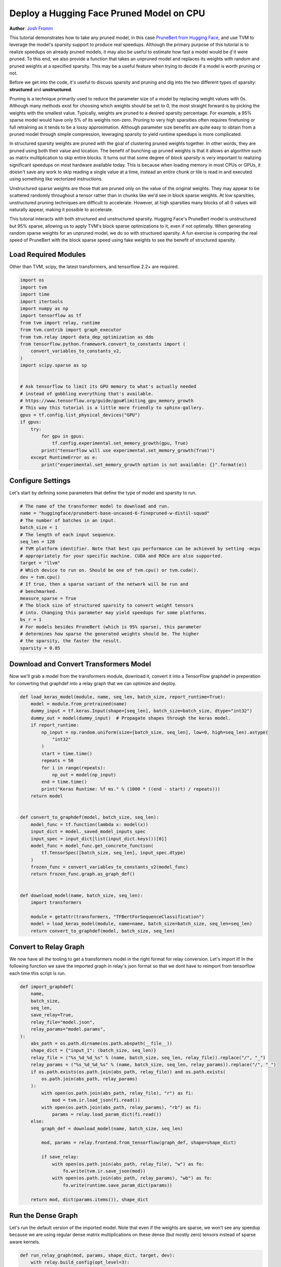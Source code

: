 
.. DO NOT EDIT.
.. THIS FILE WAS AUTOMATICALLY GENERATED BY SPHINX-GALLERY.
.. TO MAKE CHANGES, EDIT THE SOURCE PYTHON FILE:
.. "how_to/deploy_models/deploy_sparse.py"
.. LINE NUMBERS ARE GIVEN BELOW.

.. only:: html

    .. note::
        :class: sphx-glr-download-link-note

        Click :ref:`here <sphx_glr_download_how_to_deploy_models_deploy_sparse.py>`
        to download the full example code

.. rst-class:: sphx-glr-example-title

.. _sphx_glr_how_to_deploy_models_deploy_sparse.py:


Deploy a Hugging Face Pruned Model on CPU
=========================================
**Author**: `Josh Fromm <https://github.com/jwfromm>`_

This tutorial demonstrates how to take any pruned model, in this case `PruneBert
from Hugging Face
<https://huggingface.co/huggingface/prunebert-base-uncased-6-finepruned-w-distil-squad>`_,
and use TVM to leverage the model's sparsity support to produce real speedups. Although
the primary purpose of this tutorial is to realize speedups on already pruned
models, it may also be useful to estimate how fast a model would be *if* it were
pruned. To this end, we also provide a function that takes an unpruned model and
replaces its weights
with random and pruned weights at a specified sparsity. This may be a useful
feature when trying to decide if a model is worth pruning or not.

Before we get into the code, it's useful to discuss sparsity and pruning
and dig into the two
different types of sparsity: **structured** and **unstructured**.

Pruning is a technique primarily used to reduce the parameter size of a model
by replacing weight values with 0s. Although many methods exist for choosing which
weights should be set to 0, the most straight forward is by picking the 
weights with the smallest value. Typically, weights are pruned to a desired
sparsity percentage. For example, a 95% sparse model would have only 5% of
its weights non-zero. Pruning to very high sparsities often requires
finetuning or full retraining as it tends to be a lossy approximation.
Although parameter size benefits are quite easy to obtain from a pruned model
through simple compression, leveraging sparsity to yield runtime speedups
is more complicated.

In structured sparsity weights are pruned with the goal of clustering
pruned weights together. In other words, they are pruned using both their
value and location. The benefit of bunching up pruned weights is that it allows
an algorithm such as matrix multiplication to skip entire blocks. It turns out
that some degree of *block sparsity* is very important to realizing significant
speedups on most hardware available today. 
This is because when loading memory in most CPUs or GPUs, 
it doesn't save any work to skip reading a single value at a time, instead an entire
chunk or tile is read in and executed using something like vectorized instructions.

Unstructured sparse weights are those that are pruned only on the value of
the original weights. They may appear to be scattered randomly throughout
a tensor rather than in chunks like we'd see in block sparse weights.
At low sparsities, unstructured pruning techniques are difficult to
accelerate. However, at high sparsities many blocks of all 0 values
will naturally appear, making it possible to accelerate.

This tutorial interacts with both structured and unstructured sparsity.
Hugging Face's PruneBert model is unstructured but 95% sparse, allowing us
to apply TVM's block sparse optimizations to it, even if not optimally.
When generating random sparse weights for an unpruned model, we do so with structured
sparsity. A fun exercise is comparing the real speed of PruneBert with the block
sparse speed using fake weights to see the benefit of structured sparsity.

.. GENERATED FROM PYTHON SOURCE LINES 74-78

Load Required Modules
---------------------
Other than TVM, scipy, the latest transformers, and
tensorflow 2.2+ are required.

.. GENERATED FROM PYTHON SOURCE LINES 78-107

.. code-block:: default

    import os
    import tvm
    import time
    import itertools
    import numpy as np
    import tensorflow as tf
    from tvm import relay, runtime
    from tvm.contrib import graph_executor
    from tvm.relay import data_dep_optimization as ddo
    from tensorflow.python.framework.convert_to_constants import (
        convert_variables_to_constants_v2,
    )
    import scipy.sparse as sp


    # Ask tensorflow to limit its GPU memory to what's actually needed
    # instead of gobbling everything that's available.
    # https://www.tensorflow.org/guide/gpu#limiting_gpu_memory_growth
    # This way this tutorial is a little more friendly to sphinx-gallery.
    gpus = tf.config.list_physical_devices("GPU")
    if gpus:
        try:
            for gpu in gpus:
                tf.config.experimental.set_memory_growth(gpu, True)
            print("tensorflow will use experimental.set_memory_growth(True)")
        except RuntimeError as e:
            print("experimental.set_memory_growth option is not available: {}".format(e))



.. GENERATED FROM PYTHON SOURCE LINES 108-112

Configure Settings
------------------
Let's start by defining some parameters that define the type of model
and sparsity to run.

.. GENERATED FROM PYTHON SOURCE LINES 112-136

.. code-block:: default


    # The name of the transformer model to download and run.
    name = "huggingface/prunebert-base-uncased-6-finepruned-w-distil-squad"
    # The number of batches in an input.
    batch_size = 1
    # The length of each input sequence.
    seq_len = 128
    # TVM platform identifier. Note that best cpu performance can be achieved by setting -mcpu
    # appropriately for your specific machine. CUDA and ROCm are also supported.
    target = "llvm"
    # Which device to run on. Should be one of tvm.cpu() or tvm.cuda().
    dev = tvm.cpu()
    # If true, then a sparse variant of the network will be run and
    # benchmarked.
    measure_sparse = True
    # The block size of structured sparsity to convert weight tensors
    # into. Changing this parameter may yield speedups for some platforms.
    bs_r = 1
    # For models besides PruneBert (which is 95% sparse), this parameter
    # determines how sparse the generated weights should be. The higher
    # the sparsity, the faster the result.
    sparsity = 0.85



.. GENERATED FROM PYTHON SOURCE LINES 137-142

Download and Convert Transformers Model
---------------------------------------
Now we'll grab a model from the transformers module, download it,
convert it into a TensorFlow graphdef in preperation for converting that graphdef into
a relay graph that we can optimize and deploy.

.. GENERATED FROM PYTHON SOURCE LINES 142-178

.. code-block:: default

    def load_keras_model(module, name, seq_len, batch_size, report_runtime=True):
        model = module.from_pretrained(name)
        dummy_input = tf.keras.Input(shape=[seq_len], batch_size=batch_size, dtype="int32")
        dummy_out = model(dummy_input)  # Propagate shapes through the keras model.
        if report_runtime:
            np_input = np.random.uniform(size=[batch_size, seq_len], low=0, high=seq_len).astype(
                "int32"
            )
            start = time.time()
            repeats = 50
            for i in range(repeats):
                np_out = model(np_input)
            end = time.time()
            print("Keras Runtime: %f ms." % (1000 * ((end - start) / repeats)))
        return model


    def convert_to_graphdef(model, batch_size, seq_len):
        model_func = tf.function(lambda x: model(x))
        input_dict = model._saved_model_inputs_spec
        input_spec = input_dict[list(input_dict.keys())[0]]
        model_func = model_func.get_concrete_function(
            tf.TensorSpec([batch_size, seq_len], input_spec.dtype)
        )
        frozen_func = convert_variables_to_constants_v2(model_func)
        return frozen_func.graph.as_graph_def()


    def download_model(name, batch_size, seq_len):
        import transformers

        module = getattr(transformers, "TFBertForSequenceClassification")
        model = load_keras_model(module, name=name, batch_size=batch_size, seq_len=seq_len)
        return convert_to_graphdef(model, batch_size, seq_len)



.. GENERATED FROM PYTHON SOURCE LINES 179-185

Convert to Relay Graph
----------------------
We now have all the tooling to get a transformers model in the right format
for relay conversion. Let's import it! In the following function we
save the imported graph in relay's json format so that we dont have
to reimport from tensorflow each time this script is run.

.. GENERATED FROM PYTHON SOURCE LINES 185-218

.. code-block:: default

    def import_graphdef(
        name,
        batch_size,
        seq_len,
        save_relay=True,
        relay_file="model.json",
        relay_params="model.params",
    ):
        abs_path = os.path.dirname(os.path.abspath(__file__))
        shape_dict = {"input_1": (batch_size, seq_len)}
        relay_file = ("%s_%d_%d_%s" % (name, batch_size, seq_len, relay_file)).replace("/", "_")
        relay_params = ("%s_%d_%d_%s" % (name, batch_size, seq_len, relay_params)).replace("/", "_")
        if os.path.exists(os.path.join(abs_path, relay_file)) and os.path.exists(
            os.path.join(abs_path, relay_params)
        ):
            with open(os.path.join(abs_path, relay_file), "r") as fi:
                mod = tvm.ir.load_json(fi.read())
            with open(os.path.join(abs_path, relay_params), "rb") as fi:
                params = relay.load_param_dict(fi.read())
        else:
            graph_def = download_model(name, batch_size, seq_len)

            mod, params = relay.frontend.from_tensorflow(graph_def, shape=shape_dict)

            if save_relay:
                with open(os.path.join(abs_path, relay_file), "w") as fo:
                    fo.write(tvm.ir.save_json(mod))
                with open(os.path.join(abs_path, relay_params), "wb") as fo:
                    fo.write(runtime.save_param_dict(params))

        return mod, dict(params.items()), shape_dict



.. GENERATED FROM PYTHON SOURCE LINES 219-225

Run the Dense Graph
-------------------
Let's run the default version of the imported model. Note that even if
the weights are sparse, we won't see any speedup because we are using
regular dense matrix multiplications on these dense (but mostly zero)
tensors instead of sparse aware kernels.

.. GENERATED FROM PYTHON SOURCE LINES 225-245

.. code-block:: default

    def run_relay_graph(mod, params, shape_dict, target, dev):
        with relay.build_config(opt_level=3):
            lib = relay.build(mod, target=target, params=params)
        input_shape = shape_dict["input_1"]
        dummy_data = np.random.uniform(size=input_shape, low=0, high=input_shape[1]).astype("int32")

        m = graph_executor.GraphModule(lib["default"](dev))
        m.set_input(0, dummy_data)
        m.run()
        tvm_output = m.get_output(0)

        print(m.benchmark(dev, repeat=5, number=5))
        return tvm_output


    def run_dense(mod, params, shape_dict, target, dev):
        print("Dense Model Benchmark:")
        return run_relay_graph(mod, params, shape_dict, target, dev)



.. GENERATED FROM PYTHON SOURCE LINES 246-267

Run the Sparse Graph
--------------------
Next we'll convert the graph into a sparse representation and generate
fake sparse weights if needed. Then we'll use the same benchmarking
script as dense to see how much faster we go! We apply a few relay passes
to the graph to get it leveraging sparsity. First we use
`simplify_fc_transpose` to use transposes on the weights of dense layers
into the parameters. This makes it easier to convert to matrix multiplies
to sparse versions. Next we apply `bsr_dense.convert` to identify all
weight matrices that can be sparse, and automatically replace them.

The `bsr_dense.convert` call below is doing the heavy lifting of identifying
which weights in the model can be made sparse by checking if they are
at least `sparsity_threshold` percent sparse. If so, it converts those
weights into *Block Compressed Row Format (BSR)*. BSR is essentially
a representation that indexes into the nonzero chunks of the tensor,
making it easy for an algorithm to load those non-zero chunks and ignore
the rest of the tensor. Once the sparse weights are in BSR format,
`relay.transform.DenseToSparse` is applied to actually replace
`relay.dense` operations with `relay.sparse_dense` calls that can be
run faster.

.. GENERATED FROM PYTHON SOURCE LINES 267-316

.. code-block:: default

    def random_bsr_matrix(M, N, BS_R, BS_C, density, dtype="float32"):
        Y = np.zeros((M, N), dtype=dtype)
        assert M % BS_R == 0
        assert N % BS_C == 0
        nnz = int(density * M * N)
        num_blocks = int(nnz / (BS_R * BS_C)) + 1
        candidate_blocks = np.asarray(list(itertools.product(range(0, M, BS_R), range(0, N, BS_C))))
        assert candidate_blocks.shape[0] == M // BS_R * N // BS_C
        chosen_blocks = candidate_blocks[
            np.random.choice(candidate_blocks.shape[0], size=num_blocks, replace=False)
        ]
        for i in range(len(chosen_blocks)):
            r, c = chosen_blocks[i]
            Y[r : r + BS_R, c : c + BS_C] = np.random.uniform(-0.1, 0.1, (BS_R, BS_C))
        s = sp.bsr_matrix(Y, blocksize=(BS_R, BS_C))
        assert s.data.shape == (num_blocks, BS_R, BS_C)
        assert s.data.size >= nnz
        assert s.indices.shape == (num_blocks,)
        assert s.indptr.shape == (M // BS_R + 1,)
        return s.todense()


    def random_sparse_bert_params(func, params, density, BS_R, BS_C):
        def deepcopy(param_dic):
            ret = {}
            for k, v in param_dic.items():
                ret[k] = tvm.nd.array(v.numpy())
            return ret

        new_params = deepcopy(params)
        dense_weight_names = relay.analysis.sparse_dense._search_dense_op_weight(func)
        for item in dense_weight_names:
            name = str(item)
            shape = new_params[name].shape
            if shape[0] % BS_R == 0 and shape[1] % BS_C == 0:
                new_w = random_bsr_matrix(shape[0], shape[1], BS_R, BS_C, density)
                new_params[name] = tvm.nd.array(new_w)
        return new_params


    def run_sparse(mod, params, shape_dict, target, dev, bs_r, sparsity, gen_weights):
        mod, params = ddo.simplify_fc_transpose.convert(mod["main"], params)
        if gen_weights:
            params = random_sparse_bert_params(mod, params, BS_R=bs_r, BS_C=1, density=1 - sparsity)
        mod, params = ddo.bsr_dense.convert(mod, params, (bs_r, 1), sparsity_threshold=0.8)
        print("Block Sparse Model with {blocksize}x1 blocks:".format(blocksize=bs_r))
        return run_relay_graph(mod, params, shape_dict, target, dev)



.. GENERATED FROM PYTHON SOURCE LINES 317-322

Run All the Code!
-----------------
And that's it! Now we'll simply call all the needed function to benchmark
the model according to the set parameters. Note that to run this code
you'll need to uncomment the last line first.

.. GENERATED FROM PYTHON SOURCE LINES 322-332

.. code-block:: default

    def benchmark():
        mod, params, shape_dict = import_graphdef(name, batch_size, seq_len)
        run_dense(mod, params, shape_dict, target, dev)
        if measure_sparse:
            gen_weights = "prune" not in name
            run_sparse(mod, params, shape_dict, target, dev, bs_r, sparsity, gen_weights)


    # benchmark()


.. GENERATED FROM PYTHON SOURCE LINES 333-337

Sample Output
-------------
For reference, below is the output of the script when run on an AMD CPU
and shows about a 2.5X speedup from using sparsity.

.. GENERATED FROM PYTHON SOURCE LINES 337-363

.. code-block:: default


    # Dense Model Benchmark:
    # Cannot find config for target=llvm, workload=('dense_nopack.x86', ('TENSOR', (1, 768), 'float32'), ('TENSOR', (2, 768), 'float32'), None, 'float32'). A fallback configuration is used, which may bring great performance regression.
    # Cannot find config for target=llvm, workload=('dense_nopack.x86', ('TENSOR', (1, 768), 'float32'), ('TENSOR', (768, 768), 'float32'), None, 'float32'). A fallback configuration is used, which may bring great performance regression.
    # Cannot find config for target=llvm, workload=('dense_nopack.x86', ('TENSOR', (128, 3072), 'float32'), ('TENSOR', (768, 3072), 'float32'), None, 'float32'). A fallback configuration is used, which may bring great performance regression.
    # Cannot find config for target=llvm, workload=('dense_nopack.x86', ('TENSOR', (128, 768), 'float32'), ('TENSOR', (3072, 768), 'float32'), None, 'float32'). A fallback configuration is used, which may bring great performance regression.
    # Cannot find config for target=llvm, workload=('dense_nopack.x86', ('TENSOR', (128, 768), 'float32'), ('TENSOR', (768, 768), 'float32'), None, 'float32'). A fallback configuration is used, which may bring great performance regression.
    # Cannot find config for target=llvm, workload=('batch_matmul.x86', ('TENSOR', (12, 128, 128), 'float32'), ('TENSOR', (12, 64, 128), 'float32')). A fallback configuration is used, which may bring great performance regression.
    # Cannot find config for target=llvm, workload=('batch_matmul.x86', ('TENSOR', (12, 128, 64), 'float32'), ('TENSOR', (12, 128, 64), 'float32')). A fallback configuration is used, which may bring great performance regression.
    # Runtime:             165.26 ms           (12.83 ms)
    # Block Sparse Model with 1x1 blocks:
    # Runtime:             67.75 ms            (8.83 ms)

    # Here is the output of this script on a GPU (GTX 1070) with the target "cuda -libs=cublas".
    #
    # Dense Model Benchmark:
    # Cannot find config for target=cuda -keys=cuda,gpu -libs=cublas -max_num_threads=1024 -thread_warp_size=32, workload=('dense_cublas.cuda', ('TENSOR', (1, 768), 'float32'), ('TENSOR', (2, 768), 'float32'), None, 'float32'). A fallback configuration is used, which may bring great performance regression.
    # Cannot find config for target=cuda -keys=cuda,gpu -libs=cublas -max_num_threads=1024 -thread_warp_size=32, workload=('dense_cublas.cuda', ('TENSOR', (1, 768), 'float32'), ('TENSOR', (768, 768), 'float32'), None, 'float32'). A fallback configuration is used, which may bring great performance regression.
    # Cannot find config for target=cuda -keys=cuda,gpu -libs=cublas -max_num_threads=1024 -thread_warp_size=32, workload=('dense_cublas.cuda', ('TENSOR', (128, 3072), 'float32'), ('TENSOR', (768, 3072), 'float32'), None, 'float32'). A fallback configuration is used, which may bring great performance regression.
    # Cannot find config for target=cuda -keys=cuda,gpu -libs=cublas -max_num_threads=1024 -thread_warp_size=32, workload=('dense_cublas.cuda', ('TENSOR', (128, 768), 'float32'), ('TENSOR', (3072, 768), 'float32'), None, 'float32'). A fallback configuration is used, which may bring great performance regression.
    # Cannot find config for target=cuda -keys=cuda,gpu -libs=cublas -max_num_threads=1024 -thread_warp_size=32, workload=('dense_cublas.cuda', ('TENSOR', (128, 768), 'float32'), ('TENSOR', (768, 768), 'float32'), None, 'float32'). A fallback configuration is used, which may bring great performance regression.
    # Cannot find config for target=cuda -keys=cuda,gpu -libs=cublas -max_num_threads=1024 -thread_warp_size=32, workload=('batch_matmul_cublas.cuda', ('TENSOR', (12, 128, 128), 'float32'), ('TENSOR', (12, 64, 128), 'float32'), (12, 128, 64)). A fallback configuration is used, which may bring great performance regression.
    # Cannot find config for target=cuda -keys=cuda,gpu -libs=cublas -max_num_threads=1024 -thread_warp_size=32, workload=('batch_matmul_cublas.cuda', ('TENSOR', (12, 128, 64), 'float32'), ('TENSOR', (12, 128, 64), 'float32'), (12, 128, 128)). A fallback configuration is used, which may bring great performance regression.
    # Runtime:             10.64 ms            (0.29 ms)
    # Block Sparse Model with 1x1 blocks:
    # Runtime:             6.46 ms             (0.05 ms)


.. _sphx_glr_download_how_to_deploy_models_deploy_sparse.py:


.. only :: html

 .. container:: sphx-glr-footer
    :class: sphx-glr-footer-example



  .. container:: sphx-glr-download sphx-glr-download-python

     :download:`Download Python source code: deploy_sparse.py <deploy_sparse.py>`



  .. container:: sphx-glr-download sphx-glr-download-jupyter

     :download:`Download Jupyter notebook: deploy_sparse.ipynb <deploy_sparse.ipynb>`


.. only:: html

 .. rst-class:: sphx-glr-signature

    `Gallery generated by Sphinx-Gallery <https://sphinx-gallery.github.io>`_
